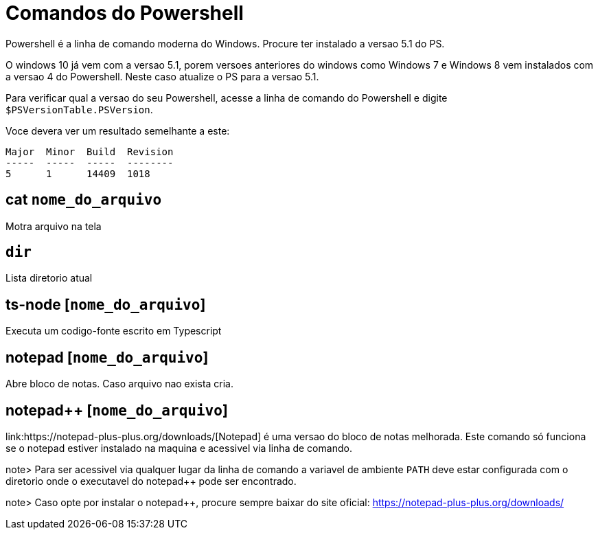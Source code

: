 
= Comandos do Powershell

Powershell é a linha de comando moderna do Windows. Procure ter instalado a versao 5.1 do PS.

O windows 10 já vem com a versao 5.1, porem versoes anteriores do windows como Windows 7 e Windows 8 
vem instalados com a versao 4 do Powershell. Neste caso atualize o PS para a versao 5.1.

Para verificar qual a versao do seu Powershell, acesse a linha de comando do Powershell e digite 
`$PSVersionTable.PSVersion`.

Voce devera ver um resultado semelhante a este:

```
Major  Minor  Build  Revision
-----  -----  -----  --------
5      1      14409  1018
``` 


== cat `nome_do_arquivo`

Motra arquivo na tela


== `dir`

Lista diretorio atual

== ts-node [`nome_do_arquivo`]

Executa um codigo-fonte escrito em Typescript

== notepad [`nome_do_arquivo`]

Abre bloco de notas. Caso arquivo nao exista cria. 

== notepad++ [`nome_do_arquivo`]

link:https://notepad-plus-plus.org/downloads/[Notepad++] é uma versao do bloco de notas melhorada. 
Este comando só funciona se o notepad++ estiver instalado 
na maquina e acessivel via linha de comando.

note> Para ser acessivel via qualquer lugar da linha de comando a variavel de ambiente `PATH` 
deve estar configurada com o diretorio onde o executavel do notepad++ pode ser encontrado.

note> Caso opte por instalar o notepad++, procure sempre baixar do site oficial: https://notepad-plus-plus.org/downloads/ 
